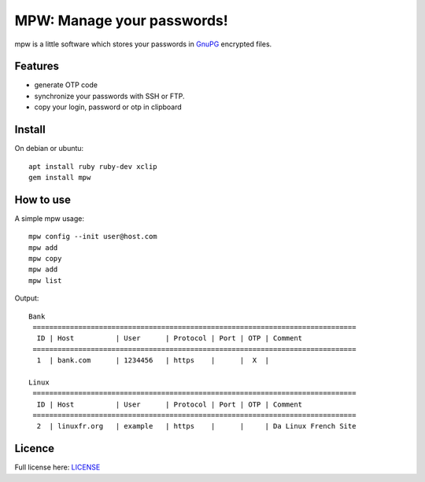 MPW: Manage your passwords!
*******************************************************
|Build Status| |License|

mpw is a little software which stores your passwords in `GnuPG <http://www.gnupg.org/>`_ encrypted files.

Features
========

* generate OTP code
* synchronize your passwords with SSH or FTP.
* copy your login, password or otp in clipboard

Install
=======

On debian or ubuntu::

	apt install ruby ruby-dev xclip
	gem install mpw


How to use
==========

A simple mpw usage::

	mpw config --init user@host.com
	mpw add
	mpw copy
	mpw add
	mpw list

Output::

	Bank
	 ==============================================================================
	  ID | Host          | User      | Protocol | Port | OTP | Comment                
	 ==============================================================================
	  1  | bank.com      | 1234456   | https    |      |  X  |                        

	Linux
	 ==============================================================================
	  ID | Host          | User      | Protocol | Port | OTP | Comment                
	 ==============================================================================
	  2  | linuxfr.org   | example   | https    |      |     | Da Linux French Site


Licence |License|
=================

Full license here: `LICENSE <https://github.com/nishiki/manage-password/blob/master/LICENSE>`_

.. |License| image:: https://img.shields.io/badge/license-GPL--2.0-blue.svg
.. |Build Status| image:: https://travis-ci.org/nishiki/manage-password.svg?branch=master
   :target: https://travis-ci.org/nishiki/manage-password
